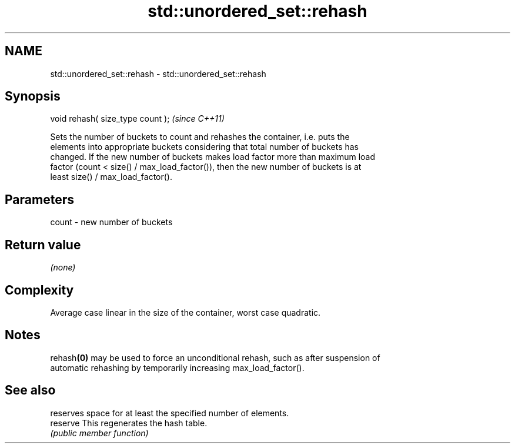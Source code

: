 .TH std::unordered_set::rehash 3 "Apr  2 2017" "2.1 | http://cppreference.com" "C++ Standard Libary"
.SH NAME
std::unordered_set::rehash \- std::unordered_set::rehash

.SH Synopsis
   void rehash( size_type count );  \fI(since C++11)\fP

   Sets the number of buckets to count and rehashes the container, i.e. puts the
   elements into appropriate buckets considering that total number of buckets has
   changed. If the new number of buckets makes load factor more than maximum load
   factor (count < size() / max_load_factor()), then the new number of buckets is at
   least size() / max_load_factor().

.SH Parameters

   count - new number of buckets

.SH Return value

   \fI(none)\fP

.SH Complexity

   Average case linear in the size of the container, worst case quadratic.

.SH Notes

   rehash\fB(0)\fP may be used to force an unconditional rehash, such as after suspension of
   automatic rehashing by temporarily increasing max_load_factor().

.SH See also

           reserves space for at least the specified number of elements.
   reserve This regenerates the hash table.
           \fI(public member function)\fP

